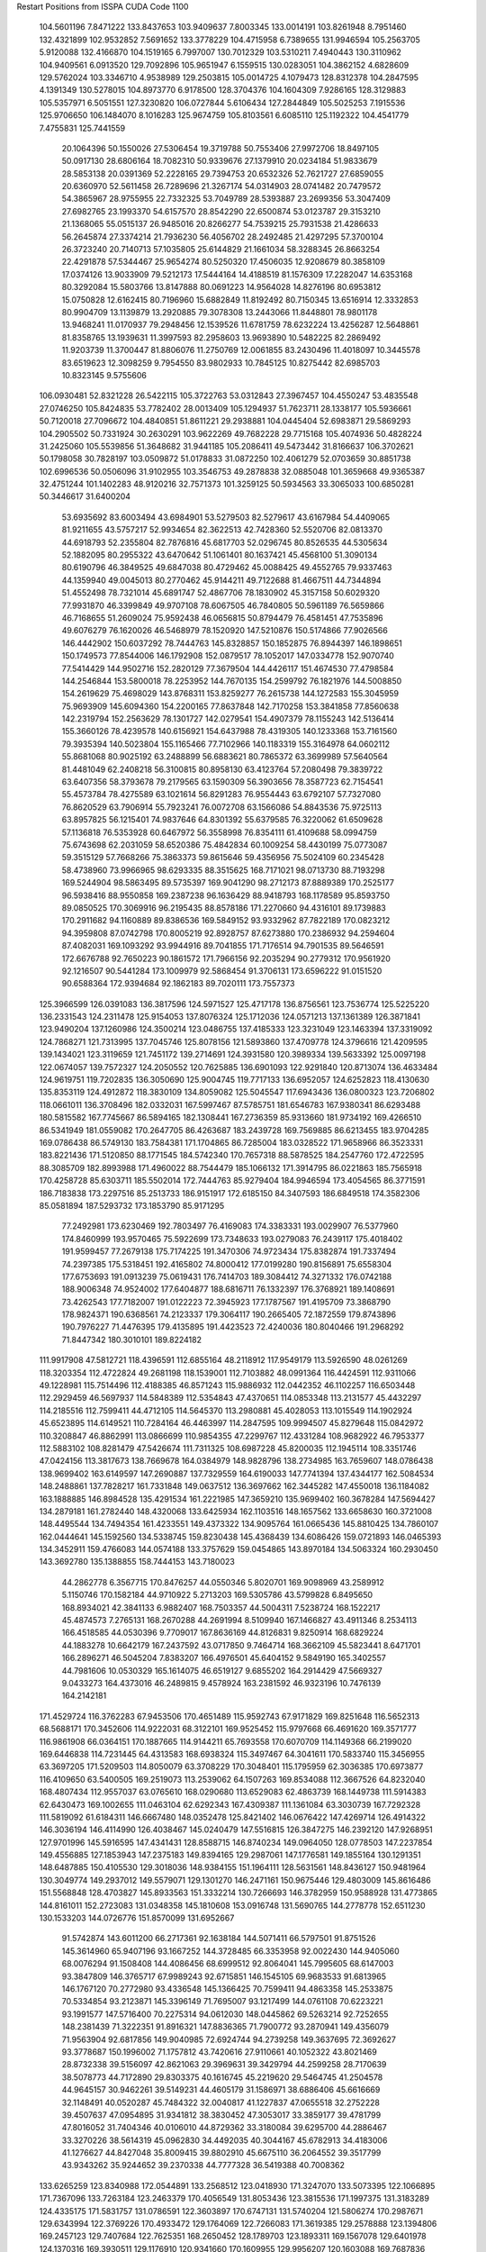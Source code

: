 Restart Positions from ISSPA CUDA Code
1100
 104.5601196   7.8471222 133.8437653 103.9409637   7.8003345 133.0014191
 103.8261948   8.7951460 132.4321899 102.9532852   7.5691652 133.3778229
 104.4715958   6.7389655 131.9946594 105.2563705   5.9120088 132.4166870
 104.1519165   6.7997007 130.7012329 103.5310211   7.4940443 130.3110962
 104.9409561   6.0913520 129.7092896 105.9651947   6.1559515 130.0283051
 104.3862152   4.6828609 129.5762024 103.3346710   4.9538989 129.2503815
 105.0014725   4.1079473 128.8312378 104.2847595   4.1391349 130.5278015
 104.8973770   6.9178500 128.3704376 104.1604309   7.9286165 128.3129883
 105.5357971   6.5051551 127.3230820 106.0727844   5.6106434 127.2844849
 105.5025253   7.1915536 125.9706650 106.1484070   8.1016283 125.9674759
 105.8103561   6.6085110 125.1192322 104.4541779   7.4755831 125.7441559
  20.1064396  50.1550026  27.5306454  19.3719788  50.7553406  27.9972706
  18.8497105  50.0917130  28.6806164  18.7082310  50.9339676  27.1379910
  20.0234184  51.9833679  28.5853138  20.0391369  52.2228165  29.7394753
  20.6532326  52.7621727  27.6859055  20.6360970  52.5611458  26.7289696
  21.3267174  54.0314903  28.0741482  20.7479572  54.3865967  28.9755955
  22.7332325  53.7049789  28.5393887  23.2699356  53.3047409  27.6982765
  23.1993370  54.6157570  28.8542290  22.6500874  53.0123787  29.3153210
  21.1368065  55.0515137  26.9485016  20.8266277  54.7539215  25.7931538
  21.4286633  56.2645874  27.3374214  21.7936230  56.4056702  28.2492485
  21.4297295  57.3700104  26.3723240  20.7140713  57.1035805  25.6144829
  21.1661034  58.3288345  26.8663254  22.4291878  57.5344467  25.9654274
  80.5250320  17.4506035  12.9208679  80.3858109  17.0374126  13.9033909
  79.5212173  17.5444164  14.4188519  81.1576309  17.2282047  14.6353168
  80.3292084  15.5803766  13.8147888  80.0691223  14.9564028  14.8276196
  80.6953812  15.0750828  12.6162415  80.7196960  15.6882849  11.8192492
  80.7150345  13.6516914  12.3332853  80.9904709  13.1139879  13.2920885
  79.3078308  13.2443066  11.8448801  78.9801178  13.9468241  11.0170937
  79.2948456  12.1539526  11.6781759  78.6232224  13.4256287  12.5648861
  81.8358765  13.1939631  11.3997593  82.2958603  13.9693890  10.5482225
  82.2869492  11.9203739  11.3700447  81.8806076  11.2750769  12.0061855
  83.2430496  11.4018097  10.3445578  83.6519623  12.3098259   9.7954550
  83.9802933  10.7845125  10.8275442  82.6985703  10.8323145   9.5755606
 106.0930481  52.8321228  26.5422115 105.3722763  53.0312843  27.3967457
 104.4550247  53.4835548  27.0746250 105.8424835  53.7782402  28.0013409
 105.1294937  51.7623711  28.1338177 105.5936661  50.7120018  27.7096672
 104.4840851  51.8611221  29.2938881 104.0445404  52.6983871  29.5869293
 104.2905502  50.7331924  30.2630291 103.9622269  49.7682228  29.7715168
 105.4074936  50.4828224  31.2425060 105.5539856  51.3648682  31.9441185
 105.2086411  49.5473442  31.8166637 106.3702621  50.1798058  30.7828197
 103.0509872  51.0178833  31.0872250 102.4061279  52.0703659  30.8851738
 102.6996536  50.0506096  31.9102955 103.3546753  49.2878838  32.0885048
 101.3659668  49.9365387  32.4751244 101.1402283  48.9120216  32.7571373
 101.3259125  50.5934563  33.3065033 100.6850281  50.3446617  31.6400204
  53.6935692  83.6003494  43.6984901  53.5279503  82.5279617  43.6167984
  54.4409065  81.9211655  43.5757217  52.9934654  82.3622513  42.7428360
  52.5520706  82.0813370  44.6918793  52.2355804  82.7876816  45.6817703
  52.0296745  80.8526535  44.5305634  52.1882095  80.2955322  43.6470642
  51.1061401  80.1637421  45.4568100  51.3090134  80.6190796  46.3849525
  49.6847038  80.4729462  45.0088425  49.4552765  79.9337463  44.1359940
  49.0045013  80.2770462  45.9144211  49.7122688  81.4667511  44.7344894
  51.4552498  78.7321014  45.6891747  52.4867706  78.1830902  45.3157158
  50.6029320  77.9931870  46.3399849  49.9707108  78.6067505  46.7840805
  50.5961189  76.5659866  46.7168655  51.2609024  75.9592438  46.0656815
  50.8794479  76.4581451  47.7535896  49.6076279  76.1620026  46.5468979
  78.1520920 147.5210876 150.5174866  77.9026566 146.4442902 150.6037292
  78.7444763 145.8328857 150.1852875  76.8944397 146.1898651 150.1749573
  77.8544006 146.1792908 152.0879517  78.1052017 147.0334778 152.9070740
  77.5414429 144.9502716 152.2820129  77.3679504 144.4426117 151.4674530
  77.4798584 144.2546844 153.5800018  78.2253952 144.7670135 154.2599792
  76.1821976 144.5008850 154.2619629  75.4698029 143.8768311 153.8259277
  76.2615738 144.1272583 155.3045959  75.9693909 145.6094360 154.2200165
  77.8637848 142.7170258 153.3841858  77.8560638 142.2319794 152.2563629
  78.1301727 142.0279541 154.4907379  78.1155243 142.5136414 155.3660126
  78.4239578 140.6156921 154.6437988  78.4319305 140.1233368 153.7161560
  79.3935394 140.5023804 155.1165466  77.7102966 140.1183319 155.3164978
  64.0602112  55.8681068  80.9025192  63.2488899  56.6883621  80.7865372
  63.3699989  57.5640564  81.4481049  62.2408218  56.3100815  80.8958130
  63.4123764  57.2080498  79.3839722  63.6407356  58.3793678  79.2179565
  63.1590309  56.3903656  78.3587723  62.7154541  55.4573784  78.4275589
  63.1021614  56.8291283  76.9554443  63.6792107  57.7327080  76.8620529
  63.7906914  55.7923241  76.0072708  63.1566086  54.8843536  75.9725113
  63.8957825  56.1215401  74.9837646  64.8301392  55.6379585  76.3220062
  61.6509628  57.1136818  76.5353928  60.6467972  56.3558998  76.8354111
  61.4109688  58.0994759  75.6743698  62.2031059  58.6520386  75.4842834
  60.1009254  58.4430199  75.0773087  59.3515129  57.7668266  75.3863373
  59.8615646  59.4356956  75.5024109  60.2345428  58.4738960  73.9966965
  98.6293335  88.3515625 168.7171021  98.0713730  88.7193298 169.5244904
  98.5863495  89.5735397 169.9041290  98.2712173  87.8889389 170.2525177
  96.5938416  88.9550858 169.2387238  96.1636429  88.9418793 168.1178589
  95.8593750  89.0850525 170.3069916  96.2195435  88.8578186 171.2270660
  94.4316101  89.1739883 170.2911682  94.1160889  89.8386536 169.5849152
  93.9332962  87.7822189 170.0823212  94.3959808  87.0742798 170.8005219
  92.8928757  87.6273880 170.2386932  94.2594604  87.4082031 169.1093292
  93.9944916  89.7041855 171.7176514  94.7901535  89.5646591 172.6676788
  92.7650223  90.1861572 171.7966156  92.2035294  90.2779312 170.9561920
  92.1216507  90.5441284 173.1009979  92.5868454  91.3706131 173.6596222
  91.0151520  90.6588364 172.9394684  92.1862183  89.7020111 173.7557373
 125.3966599 126.0391083 136.3817596 124.5971527 125.4717178 136.8756561
 123.7536774 125.5225220 136.2331543 124.2311478 125.9154053 137.8076324
 125.1712036 124.0571213 137.1361389 126.3871841 123.9490204 137.1260986
 124.3500214 123.0486755 137.4185333 123.3231049 123.1463394 137.3319092
 124.7868271 121.7313995 137.7045746 125.8078156 121.5893860 137.4709778
 124.3796616 121.4209595 139.1434021 123.3119659 121.7451172 139.2714691
 124.3931580 120.3989334 139.5633392 125.0097198 122.0674057 139.7572327
 124.2050552 120.7625885 136.6901093 122.9291840 120.8713074 136.4633484
 124.9619751 119.7202835 136.3050690 125.9004745 119.7717133 136.6952057
 124.6252823 118.4130630 135.8353119 124.4912872 118.3830109 134.8059082
 125.5045547 117.6943436 136.0800323 123.7206802 118.0661011 136.3708496
 182.0332031 167.5997467  87.5785751 181.6546783 167.9380341  86.6293488
 180.5815582 167.7745667  86.5894165 182.1308441 167.2736359  85.9313660
 181.9734192 169.4266510  86.5341949 181.0559082 170.2647705  86.4263687
 183.2439728 169.7569885  86.6213455 183.9704285 169.0786438  86.5749130
 183.7584381 171.1704865  86.7285004 183.0328522 171.9658966  86.3523331
 183.8221436 171.5120850  88.1771545 184.5742340 170.7657318  88.5878525
 184.2547760 172.4722595  88.3085709 182.8993988 171.4960022  88.7544479
 185.1066132 171.3914795  86.0221863 185.7565918 170.4258728  85.6303711
 185.5502014 172.7444763  85.9279404 184.9946594 173.4054565  86.3771591
 186.7183838 173.2297516  85.2513733 186.9151917 172.6185150  84.3407593
 186.6849518 174.3582306  85.0581894 187.5293732 173.1853790  85.9171295
  77.2492981 173.6230469 192.7803497  76.4169083 174.3383331 193.0029907
  76.5377960 174.8460999 193.9570465  75.5922699 173.7348633 193.0279083
  76.2439117 175.4018402 191.9599457  77.2679138 175.7174225 191.3470306
  74.9723434 175.8382874 191.7337494  74.2397385 175.5318451 192.4165802
  74.8000412 177.0199280 190.8156891  75.6558304 177.6753693 191.0913239
  75.0619431 176.7414703 189.3084412  74.3271332 176.0742188 188.9006348
  74.9524002 177.6404877 188.6816711  76.1332397 176.3768921 189.1408691
  73.4262543 177.7182007 191.0122223  72.3945923 177.1787567 191.4195709
  73.3868790 178.9824371 190.6368561  74.2123337 179.3064117 190.2665405
  72.1872559 179.8743896 190.7976227  71.4476395 179.4135895 191.4423523
  72.4240036 180.8040466 191.2968292  71.8447342 180.3010101 189.8224182
 111.9917908  47.5812721 118.4396591 112.6855164  48.2118912 117.9549179
 113.5926590  48.0261269 118.3203354 112.4722824  49.2681198 118.1539001
 112.7103882  48.0991364 116.4424591 112.9311066  49.1228981 115.7514496
 112.4188385  46.8571243 115.9886932 112.0442352  46.1102257 116.6503448
 112.2929459  46.5697937 114.5848389 112.5354843  47.4370651 114.0853348
 113.2131577  45.4432297 114.2185516 112.7599411  44.4712105 114.5645370
 113.2980881  45.4028053 113.1015549 114.1902924  45.6523895 114.6149521
 110.7284164  46.4463997 114.2847595 109.9994507  45.8279648 115.0842972
 110.3208847  46.8862991 113.0866699 110.9854355  47.2299767 112.4331284
 108.9682922  46.7953377 112.5883102 108.8281479  47.5426674 111.7311325
 108.6987228  45.8200035 112.1945114 108.3351746  47.0424156 113.3817673
 138.7669678 164.0384979 148.9828796 138.2734985 163.7659607 148.0786438
 138.9699402 163.6149597 147.2690887 137.7329559 164.6190033 147.7741394
 137.4344177 162.5084534 148.2488861 137.7828217 161.7331848 149.0637512
 136.3697662 162.3445282 147.4550018 136.1184082 163.1888885 146.8984528
 135.4291534 161.2221985 147.3659210 135.9699402 160.3678284 147.5694427
 134.2879181 161.2782440 148.4320068 133.6425934 162.1103516 148.1657562
 133.6658630 160.3721008 148.4495544 134.7494354 161.4233551 149.4373322
 134.9095764 161.0665436 145.8810425 134.7860107 162.0444641 145.1592560
 134.5338745 159.8230438 145.4368439 134.6086426 159.0721893 146.0465393
 134.3452911 159.4766083 144.0574188 133.3757629 159.0454865 143.8970184
 134.5063324 160.2930450 143.3692780 135.1388855 158.7444153 143.7180023
  44.2862778   6.3567715 170.8476257  44.0550346   5.8020701 169.9098969
  43.2589912   5.1150746 170.1582184  44.9710922   5.2713203 169.5305786
  43.5799828   6.8495650 168.8934021  42.3841133   6.9882407 168.7503357
  44.5004311   7.5238724 168.1522217  45.4874573   7.2765131 168.2670288
  44.2691994   8.5109940 167.1466827  43.4911346   8.2534113 166.4518585
  44.0530396   9.7709017 167.8636169  44.8126831   9.8250914 168.6829224
  44.1883278  10.6642179 167.2437592  43.0717850   9.7464714 168.3662109
  45.5823441   8.6471701 166.2896271  46.5045204   7.8383207 166.4976501
  45.6404152   9.5849190 165.3402557  44.7981606  10.0530329 165.1614075
  46.6519127   9.6855202 164.2914429  47.5669327   9.0433273 164.4373016
  46.2489815   9.4578924 163.2381592  46.9323196  10.7476139 164.2142181
 171.4529724 116.3762283  67.9453506 170.4651489 115.9592743  67.9171829
 169.8251648 116.5652313  68.5688171 170.3452606 114.9222031  68.3122101
 169.9525452 115.9797668  66.4691620 169.3571777 116.9861908  66.0364151
 170.1887665 114.9144211  65.7693558 170.6070709 114.1149368  66.2199020
 169.6446838 114.7231445  64.4313583 168.6938324 115.3497467  64.3041611
 170.5833740 115.3456955  63.3697205 171.5209503 114.8050079  63.3708229
 170.3048401 115.1795959  62.3036385 170.6973877 116.4109650  63.5400505
 169.2519073 113.2539062  64.1507263 169.8534088 112.3667526  64.8232040
 168.4807434 112.9557037  63.0765610 168.0290680 113.6529083  62.4863739
 168.1449738 111.5914383  62.6430473 169.1002655 111.0463104  62.6292343
 167.4309387 111.1361084  63.3030739 167.7292328 111.5819092  61.6184311
 146.6667480 148.0352478 125.8421402 146.0676422 147.4269714 126.4914322
 146.3036194 146.4114990 126.4038467 145.0240479 147.5516815 126.3847275
 146.2392120 147.9268951 127.9701996 145.5916595 147.4341431 128.8588715
 146.8740234 149.0964050 128.0778503 147.2237854 149.4556885 127.1853943
 147.2375183 149.8394165 129.2987061 147.1776581 149.1855164 130.1291351
 148.6487885 150.4105530 129.3018036 148.9384155 151.1964111 128.5631561
 148.8436127 150.9481964 130.3049774 149.2937012 149.5579071 129.1301270
 146.2471161 150.9675446 129.4803009 145.8616486 151.5568848 128.4703827
 145.8933563 151.3332214 130.7266693 146.3782959 150.9588928 131.4773865
 144.8161011 152.2723083 131.0348358 145.1810608 153.0916748 131.5690765
 144.2778778 152.6511230 130.1533203 144.0726776 151.8570099 131.6952667
  91.5742874 143.6011200  66.2717361  92.1638184 144.5071411  66.5797501
  91.8751526 145.3614960  65.9407196  93.1667252 144.3728485  66.3353958
  92.0022430 144.9405060  68.0076294  91.1508408 144.4086456  68.6999512
  92.8064041 145.7995605  68.6147003  93.3847809 146.3765717  67.9989243
  92.6715851 146.1545105  69.9683533  91.6813965 146.1767120  70.2772980
  93.4336548 145.1366425  70.7599411  94.4863358 145.2533875  70.5334854
  93.2123871 145.3396149  71.7695007  93.1217499 144.0761108  70.6223221
  93.1991577 147.5716400  70.2275314  94.0612030 148.0445862  69.5263214
  92.7252655 148.2381439  71.3222351  91.8916321 147.8836365  71.7900772
  93.2870941 149.4356079  71.9563904  92.6817856 149.9040985  72.6924744
  94.2739258 149.3637695  72.3692627  93.3778687 150.1996002  71.1757812
  43.7420616  27.9110661  40.1052322  43.8021469  28.8732338  39.5156097
  42.8621063  29.3969631  39.3429794  44.2599258  28.7170639  38.5078773
  44.7172890  29.8303375  40.1616745  45.2219620  29.5464745  41.2504578
  44.9645157  30.9462261  39.5149231  44.4605179  31.1586971  38.6886406
  45.6616669  32.1148491  40.0520287  45.7484322  32.0040817  41.1227837
  47.0655518  32.2752228  39.4507637  47.0954895  31.9341812  38.3830452
  47.3053017  33.3859177  39.4781799  47.8016052  31.7404346  40.0106010
  44.8729362  33.3180084  39.6295700  44.2886467  33.3270226  38.5614319
  45.0962830  34.4492035  40.3044167  45.6782913  34.4183006  41.1276627
  44.8427048  35.8009415  39.8802910  45.6675110  36.2064552  39.3517799
  43.9343262  35.9244652  39.2370338  44.7777328  36.5419388  40.7008362
 133.6265259 123.8340988 172.0544891 133.2568512 123.0418930 171.3247070
 133.5073395 122.1066895 171.7367096 133.7263184 123.2463379 170.4056549
 131.8053436 123.3815536 171.1997375 131.3183289 124.4335175 171.5831757
 131.0786591 122.3603897 170.6747131 131.5740204 121.5806274 170.2987671
 129.6343994 122.3769226 170.4933472 129.1764069 122.7266083 171.3619385
 129.2578888 123.1394806 169.2457123 129.7407684 122.7625351 168.2650452
 128.1789703 123.1893311 169.1567078 129.6401978 124.1370316 169.3930511
 129.1176910 120.9341660 170.1609955 129.9956207 120.1603088 169.7687836
 127.8478928 120.6702499 170.4369202 127.2158813 121.3764343 170.7215729
 127.3056412 119.2758408 170.2331848 127.6531906 118.9361191 169.2511749
 127.7906799 118.6036835 170.9218903 126.1746902 119.2113647 170.2308044
  30.1864777  34.0838470 179.2408295  30.4840488  33.0616951 179.5133209
  30.7608223  32.4557533 178.6633759  29.5853233  32.7702599 179.9655762
  31.6517754  32.9365845 180.5230103  32.3333206  33.9625854 180.7941589
  31.8452587  31.7279320 181.0193329  31.3024883  30.9455814 180.6488037
  33.0432968  31.3764763 181.8489075  33.7580452  32.0886459 181.8094635
  32.6065636  31.2453003 183.2730560  31.8510437  30.4861279 183.3374481
  33.4531364  31.1921310 183.9916382  32.1361237  32.1303444 183.7011108
  33.6810799  30.0862732 181.2125397  33.1515770  29.5233154 180.2604828
  34.8367119  29.6754303 181.7890015  35.2491684  30.1677608 182.5929871
  35.6231956  28.4999180 181.3968353  36.1196785  28.6200275 180.3835907
  36.3969154  28.5914745 182.1313934  35.0239868  27.6348934 181.5307159
 184.0372314 180.7154541 139.1023560 184.5988159 181.6743469 139.2739868
 183.9956818 182.5572968 139.0116730 185.5011139 181.6089325 138.7455902
 184.8262329 181.6847839 140.8066864 184.7617798 180.6454315 141.4462585
 185.1523132 182.8760681 141.3648224 185.1720581 183.6753540 140.8551025
 185.4470673 183.2229767 142.7838287 184.7470551 182.6973114 143.4025879
 186.8851624 182.8401031 143.0969696 187.5775146 183.4727325 142.6178589
 186.9610291 183.0640564 144.1521301 187.0979462 181.7946625 142.9043732
 185.1195374 184.6735840 143.1907959 184.5809479 185.3897705 142.3870850
 185.4774628 185.1045227 144.3818359 185.8834534 184.3901062 144.9974823
 185.2003021 186.4358215 144.9225006 184.6424561 186.9168396 144.2117615
 184.7742615 186.2291565 145.8682861 186.0492401 186.9902191 145.0966492
   0.8293855  75.5483475 185.2406311   1.8417535  75.7496414 185.5646973
   2.1383038  75.1927872 186.3566437   1.9586903  76.8186646 185.8194122
   2.7565658  75.2045593 184.4127502   3.0400338  73.9832916 184.4605103
   2.9259410  76.0348740 183.3684998   2.9185791  77.0417023 183.4569244
   3.4716237  75.5197067 182.0605164   3.8623013  74.4616241 182.1380768
   2.2707055  75.4786987 181.0553741   1.7426367  76.4152374 181.1119843
   2.6169705  75.4159317 180.0644073   1.5884411  74.6612930 181.3444214
   4.6139574  76.3608093 181.4306946   4.8238530  77.5439835 181.8344879
   5.4220786  75.7733917 180.5081787   5.3648210  74.6974335 180.2949829
   6.5597606  76.3622589 180.0044250   7.3635769  76.2402115 180.7249451
   6.8793359  75.8795242 179.0528107   6.4388151  77.4917221 179.9344635
  61.0790405   9.1823444 122.8603592  61.0654259   8.2155809 122.3844147
  60.3934517   8.2379646 121.5530014  60.9516830   7.4650974 123.1560974
  62.4382324   8.0367823 121.9025497  63.1186142   7.0848141 122.2504044
  62.8499527   8.8742962 120.9472656  62.1756248   9.4789696 120.5258408
  64.1552353   9.1249914 120.4029236  64.8446045   8.9031944 121.2251434
  64.3534393   8.1858253 119.1826706  63.6271439   8.5291777 118.4384537
  65.4131012   8.2992601 118.8998947  64.2383041   7.1833239 119.4568710
  64.3631363  10.5984783 119.9575043  63.3446121  11.2946262 119.7069321
  65.6227493  11.0421591 119.9839172  66.3656998  10.3634777 119.9954910
  65.9368286  12.4823999 120.0633087  65.1112900  12.9826488 120.5116425
  66.5963211  12.6715040 120.8041077  66.1959381  12.9537315 119.0708466
 152.3432312  74.8471298  39.3849411 152.2326965  75.6319046  38.6895638
 152.2106628  75.0613937  37.7236443 153.0601501  76.3179855  38.8897171
 150.9010162  76.3909760  38.8421822 149.7920074  75.8106232  38.7611351
 151.0130768  77.6853943  38.9984016 152.0102386  78.0953217  38.9305153
 149.9592896  78.6522369  39.0012436 149.2516479  78.2324753  38.2843666
 149.4127350  78.7853546  40.4155998 150.0869598  79.4780197  40.8707619
 148.3958740  79.1716309  40.4072647 149.4641418  77.8278351  40.8841629
 150.3613434  80.0536728  38.4003601 151.4796448  80.2620087  37.9044800
 149.3806915  81.0121918  38.4031143 148.4542694  80.7823563  38.7348480
 149.6275177  82.4047775  38.0704346 149.8409729  83.0202103  38.9001808
 150.5643005  82.3385162  37.4260292 148.8646698  82.8577576  37.4209213
 122.0228806 167.4729004  48.9546623 122.3882904 166.6818390  49.6145554
 123.3067551 166.9208221  50.2001076 122.5103760 165.7000275  49.1411247
 121.2363281 166.5440674  50.5555878 120.9169693 167.4841461  51.2921448
 120.5822144 165.3776855  50.6192322 121.0826874 164.5777130  50.3329620
 119.5870895 165.0848999  51.6173325 120.0903702 165.3553162  52.5114365
 118.3148422 165.8983002  51.2926636 118.0765152 165.8728333  50.1551476
 117.5111771 165.3073273  51.7678452 118.4163589 166.9164276  51.7828064
 119.3131409 163.5451050  51.6298523 119.8124466 162.8517609  50.7696075
 118.4901047 163.0721893  52.5397301 118.0265350 163.5960541  53.3039894
 118.4110870 161.6459656  52.7230759 119.1167603 161.4136658  53.4693222
 117.4905930 161.2544861  53.1568108 118.5821075 161.0213623  51.8945885
   4.3893471  56.1501312  55.0401306   5.0971003  55.3250618  55.1427689
   6.0095572  55.6644058  55.7040024   5.4440680  55.0552559  54.1300087
   4.4326649  54.0357590  55.7154427   3.3507726  54.2581520  56.1887932
   5.0907011  52.8964005  55.6504211   6.0744882  52.8752441  55.4433517
   4.4475555  51.6232338  55.7314796   3.3920720  51.7734718  56.0310402
   4.5027966  51.0974121  54.3152885   5.5230742  51.1999435  53.8994255
   4.1331420  50.0495491  54.3552246   3.8427036  51.8075027  53.7673187
   4.9300389  50.5648766  56.7356110   6.0964479  50.3644753  57.0386925
   3.9487054  49.8390732  57.2863045   2.9788773  50.1554298  57.1814194
   4.1833735  48.5623970  57.9423561   4.5293250  47.9483185  57.1592636
   4.9846411  48.6747551  58.7131004   3.2330511  48.1586113  58.2492256
 101.8985596  43.4683800 129.0261993 102.2316513  44.3927612 128.6164398
 101.8076019  44.6310158 127.6685638 103.3224640  44.4409828 128.4495544
 101.9549408  45.5037842 129.6155548 101.7978745  45.2060394 130.7846527
 101.9515610  46.7328262 129.0852814 102.0801926  46.8301926 128.0919800
 101.8006592  47.9062614 129.8991394 100.9204636  47.8746796 130.5643158
 103.1216965  48.0444717 130.7104645 103.9472885  48.0550613 129.9682312
 103.1571960  49.0109749 131.2524261 103.2693710  47.2176132 131.4553680
 101.7065659  49.0952492 129.0002289 101.8698120  48.9703026 127.7600174
 101.4623032  50.2781868 129.5805969 101.3266449  50.2264061 130.5862122
 101.5594330  51.5346336 128.9657135 101.1780624  51.4062500 127.9430923
 101.0032272  52.4090195 129.4637299 102.5556946  51.8580933 128.7978516
 153.8139191 106.6275406 173.5528717 153.9007111 107.5020218 172.8665466
 154.5172119 108.2536621 173.3246613 152.9586334 107.9378738 172.6305695
 154.6258392 106.9334183 171.6403961 155.0522308 105.7657700 171.5690765
 154.7334442 107.8007660 170.5874786 154.2913666 108.7238312 170.6763916
 155.4543304 107.6314392 169.3773651 156.3109894 107.0473633 169.6298065
 154.5618896 106.8157501 168.4663239 153.6796265 107.5040359 168.2301178
 155.1541901 106.4786911 167.6026611 154.1367798 105.9974060 168.9769440
 155.9235077 108.9653091 168.8555298 155.2832336 109.9788895 169.1139221
 157.1236725 108.9800491 168.2224274 157.6333771 108.1082916 168.1950989
 157.7680206 110.1080093 167.5484924 158.1019592 110.8722229 168.2792816
 158.7090759 109.7799911 167.0633240 157.0803375 110.4929123 166.8329468
 180.8228149  74.5421906 178.3995361 180.5757751  75.5874176 178.5050049
 179.5510254  75.6402283 178.5278778 180.9402618  76.0738983 177.6305237
 181.1421051  76.1742096 179.7827759 180.4327087  76.8248291 180.5489655
 182.4256439  75.8487778 180.0158081 182.9958038  75.3541412 179.1782990
 183.1136475  76.3991318 181.0942688 182.6129150  76.2699966 182.0205994
 184.4567108  75.6606293 181.2064514 185.0630798  76.0231094 180.3979340
 184.9675903  76.0500793 182.0723572 184.2899628  74.5538406 181.0721588
 183.4346161  77.9453049 180.9598083 183.7479401  78.4566422 179.8615417
 183.5343475  78.6424408 182.0976105 183.1801147  78.1778641 182.9426727
 183.9429932  80.0985565 182.2179260 183.4134369  80.5689697 183.0659637
 184.9725189  80.0623016 182.4566040 183.7090454  80.5872192 181.3118134
 127.9610901 162.5763245  74.8545303 128.9730835 162.9864349  74.7879257
 129.3441925 163.1174774  73.7815781 129.6346130 162.2858429  75.2946014
 129.0354004 164.2717590  75.6141815 128.0081024 164.8032379  75.9821091
 130.2527618 164.6147003  75.8944778 130.9438324 164.0435638  75.4640198
 130.7181854 165.7086487  76.7807846 129.8236847 166.2696381  77.0970917
 131.3140259 165.0377350  78.0705261 131.9806061 164.2493439  77.7714310
 131.6880646 165.7105408  78.7517395 130.5476074 164.4845734  78.5925827
 131.6862793 166.6943512  75.9951859 132.5616150 166.2902069  75.2663193
 131.5524445 167.9726105  76.2876511 130.7296753 168.3251648  76.8320236
 132.3961792 169.0416565  75.6653595 132.5816345 168.8551941  74.6485977
 131.9615631 170.0440369  75.9221115 133.2924805 169.0850983  76.2036667
  99.2835846  18.4255333 176.9499054  99.7043839  19.3703995 176.5199738
 100.1084824  19.8915253 177.3996887  98.9085159  20.0040054 176.0831146
 100.8348389  19.0117683 175.6493378 102.0163956  19.0891724 176.0052338
 100.4760437  18.5189629 174.4428864  99.5378952  18.7076054 174.0653992
 101.4120102  18.0442257 173.4444275 102.3323517  17.6237793 173.8644104
 100.8462830  16.8925266 172.5628967  99.9556732  17.2434788 172.0759735
 101.5524597  16.4391994 171.8560333 100.6303177  16.0007915 173.2211304
 101.9860229  19.1254425 172.6407623 101.3439178  20.1631317 172.3561401
 103.2048035  18.9865971 172.2040558 103.7985687  18.1635075 172.3708649
 103.8657913  20.0112171 171.3478851 103.7782974  21.0085220 171.8960114
 104.8848038  19.7393570 170.9951935 103.2867889  20.1448727 170.4685822
  28.8969326   5.9192595  90.4125137  29.8704491   5.6311674  90.8601913
  30.1468372   6.1723790  91.7481613  30.7178593   5.7911491  90.2233887
  29.8572102   4.0784216  91.1399612  28.8335648   3.4860103  91.0621185
  30.9749603   3.5263176  91.6883087  31.7769508   4.1311998  91.7678986
  31.1669807   2.1296470  91.9709778  30.2627850   1.6858382  92.2045593
  31.6496181   1.4364139  90.7208862  32.5248489   1.9596814  90.4382629
  31.8101826   0.3697852  90.9154968  30.9856987   1.5282080  89.7964706
  32.0902863   1.9172523  93.1550064  33.0906372   2.6920588  93.3034592
  31.9141521   0.8441074  93.9785233  31.0857258   0.3288081  93.8121643
  32.8733177   0.2331133  94.8726578  32.3140984  -0.2030772  95.7235184
  33.3159561  -0.5143886  94.2809296  33.6728477   0.9527030  95.2300339
   6.9328671  34.9077988 198.4917297   7.2836866  34.2594185 197.7264557
   7.3795080  34.7416115 196.7852020   6.6056786  33.3972244 197.5517578
   8.5979662  33.6473579 198.0341797   8.9950237  33.7631531 199.1897583
   9.3557997  32.9904327 197.1133575   9.0306349  32.9094963 196.0877991
  10.6862869  32.5036049 197.4009247  11.1262960  33.1472511 198.2060699
  10.5464897  31.0998859 198.0604553   9.9463539  30.4947491 197.3846283
  11.5612602  30.6691875 198.3402100   9.9202795  31.2455521 198.9421539
  11.5554495  32.5654221 196.1459656  11.0309820  32.8594131 195.0337219
  12.8421288  32.2132339 196.2957916  13.2046709  31.8996277 197.1479034
  13.6459599  32.2710419 195.0949707  13.5677204  31.3458443 194.5347595
  13.3549786  33.1604691 194.5136414  14.7163801  32.3069305 195.4104614
 106.1337509 189.9261322 165.4093323 105.1351166 189.7216492 165.3669586
 104.5546188 190.6059113 165.1413879 104.8372955 189.2541046 166.3477478
 104.9630890 188.6305542 164.3801270 105.8786697 187.8405762 164.1985321
 103.7749329 188.5843658 163.7834778 103.1000366 189.2737427 164.0736084
 103.3890762 187.6414185 162.6395416 104.2625961 187.3440094 162.1494904
 102.6267166 186.3978729 163.2681732 101.6117172 186.6777039 163.4484558
 102.6662903 185.6106873 162.5430603 103.0714188 186.1172485 164.1779175
 102.4934235 188.4749298 161.7341614 101.9828033 189.5317230 162.1632385
 102.4204788 188.3379364 160.3925629 102.9158554 187.5494080 159.9771729
 101.9222107 189.3704071 159.4473419 102.2123184 190.4315491 159.6374664
 102.0970078 189.1608429 158.3802795 100.8495941 189.3451843 159.4693298
 125.4348221  27.4628048  88.1275177 125.7362823  28.2821827  87.5190506
 126.5255127  28.8281784  88.0209961 124.8431549  28.8818893  87.3355484
 126.2862167  27.6588001  86.2521896 125.6475754  26.8017273  85.7013168
 127.4358597  28.1130791  85.8111725 127.9662323  28.8160534  86.2842331
 128.1181030  27.6082382  84.6491699 127.9310226  26.5198421  84.5717773
 127.6313934  28.4113216  83.4140015 127.4651108  29.4543571  83.5910110
 128.2074890  28.0987892  82.5352859 126.6443024  28.1004295  83.1859055
 129.6693878  27.7642479  84.9042511 130.1530609  28.5332222  85.7323074
 130.3583984  27.0572453  83.9960861 129.9286346  26.4976521  83.3324051
 131.8847351  26.9608097  83.9609146 132.2731323  26.4750786  84.8398209
 132.2324219  26.3323898  83.0856552 132.3655548  27.9365864  84.0422592
 131.4389343 177.1883698 157.2767181 131.3196564 176.9883270 156.2281189
 132.3203125 177.1067505 155.8967743 130.5748138 177.5897827 155.7172089
 130.9302979 175.4908905 156.0328674 130.3174438 174.9873810 156.9538116
 131.3316956 174.9352112 154.9140930 131.9209900 175.4225769 154.2940063
 130.9933319 173.5644379 154.3809509 131.2454529 172.8320465 155.0997772
 129.4699860 173.5464630 154.2929230 128.9715729 174.4959106 153.9880371
 129.1639404 172.7277069 153.6161041 129.0595398 173.3830566 155.3056793
 131.7692719 173.2726440 153.0479126 132.3363190 174.1593170 152.4420624
 131.9123077 171.9939728 152.6489258 131.3407898 171.3020782 153.1095581
 132.7849731 171.5326996 151.5298767 133.5905457 170.9993286 152.0069885
 132.1696625 170.8616333 150.9135590 133.0897675 172.3292236 150.9037476
 190.3378906 126.4693146   2.4296746 190.2332611 127.3591919   1.8114997
 189.9134827 127.2108002   0.8229500 191.2171936 127.8824921   1.9601827
 189.1016235 128.1320190   2.5344026 187.9543915 128.0819702   2.1346536
 189.5469818 128.8901520   3.5150921 190.5091095 128.8971863   3.7634425
 188.6543884 129.5003357   4.4760199 187.6974030 129.6568146   3.9996855
 188.3814240 128.5566711   5.6828327 189.2778778 127.9669189   5.9784861
 188.0388184 129.0847626   6.5622306 187.6972504 127.7303467   5.4657793
 189.1899567 130.8730011   4.9776821 190.3784943 131.0874329   5.0038838
 188.3020477 131.6950989   5.3852973 187.3535309 131.4328156   5.2958131
 188.6629639 133.0403748   5.9336419 188.5373077 133.8320923   5.2247496
 188.0524139 133.3331909   6.7942781 189.6919708 133.0234680   6.2974372
  56.1485176 186.3861237  76.4439468  56.3007355 186.1509705  75.4129257
  55.3974571 186.4841614  74.8240433  56.4349022 185.0609894  75.3931961
  57.4927483 186.8410950  74.8363724  58.1505661 187.5960999  75.4837265
  57.7950020 186.4218445  73.6214905  57.1794052 185.7385712  73.2023621
  58.8605385 186.9454498  72.8348694  59.0871506 187.8591309  73.2923431
  60.1255913 186.0078735  72.8938980  59.9163589 184.9915161  72.6581192
  60.7408409 186.3463745  72.0554962  60.4792137 186.1166687  73.9079056
  58.3215866 187.1725616  71.3734741  57.8733635 186.1653748  70.7897873
  58.3198433 188.4283905  70.9442368  58.9113808 189.0434113  71.4856949
  57.7500877 188.7604218  69.6646576  56.6929131 188.8852081  69.8272705
  58.1284752 189.7619781  69.2723694  57.9837456 187.9033508  69.0051041
 178.9708405  57.3362236  12.1002378 178.0651703  57.9182053  11.9782553
 177.2739105  57.3944130  11.4510193 178.3948059  58.8158646  11.4766550
 177.4871063  58.2900009  13.3179417 177.0872803  57.5044403  14.1128893
 177.3884735  59.5444374  13.6021557 177.6632538  60.2248535  12.8557463
 176.8077545  60.2497139  14.7478981 176.3303986  59.5458984  15.5019388
 177.9498901  60.9240227  15.4499960 178.5028076  61.6934166  14.8572741
 177.5493011  61.4602699  16.2902622 178.6043854  60.1524696  15.9303303
 175.6858521  61.2579803  14.4541445 175.6562805  61.8479424  13.3417578
 174.8768616  61.6912956  15.4653111 174.9695892  61.3317909  16.4078484
 173.8054962  62.6598206  15.2152662 173.4422455  62.6186028  14.2305050
 172.9898071  62.5384102  15.9792891 174.2346802  63.6846466  15.3046713
 106.0789490  92.8359299 143.5634460 106.9780884  93.3272400 143.9123840
 107.0499268  94.3940430 143.6761322 107.8887939  92.7840652 143.5203552
 106.9957504  93.2793045 145.4221039 106.5054245  92.3308945 145.9247589
 107.5293655  94.2855911 146.0780945 108.1083298  94.8437729 145.5314636
 107.5525970  94.6045609 147.5527649 106.8142776  94.0060883 148.0714111
 108.8450241  94.0901794 148.2551727 109.7097702  94.5024261 147.7805176
 108.7950821  94.0913849 149.3511658 108.7484665  92.9936676 148.1017151
 107.3256912  96.1010895 147.7706299 107.8458862  96.9105759 147.0090485
 106.7872391  96.3292465 148.9384460 106.3617706  95.5619049 149.4169159
 106.5557175  97.6262817 149.4492188 107.4859238  98.1579361 149.2866058
 105.6828690  98.1196518 148.9334869 106.3380356  97.5932999 150.4968872
 120.6385803  95.0388107 140.2272034 119.5780563  95.1372681 140.0097504
 119.3204727  94.6059265 139.1342468 119.2654800  96.1447906 139.7994537
 118.5909042  94.5693359 141.0537720 118.2500381  93.4167252 140.9627228
 118.2398529  95.3449631 142.0452576 118.5783157  96.3530121 142.0919952
 117.2703857  94.9987030 143.0516510 116.7977142  93.9644852 142.9254303
 118.1019821  95.0955505 144.3776855 118.6485825  96.0588074 144.4605103
 117.3796539  95.0082016 145.1524200 118.6849060  94.1695328 144.3811951
 116.0998077  96.0098495 143.0598450 116.2147293  97.2301865 142.8816223
 114.9038315  95.5325470 143.3374634 114.7948074  94.5516891 143.4677277
 113.6505280  96.3903961 143.3885803 112.7867355  95.8155899 143.6679840
 113.9201736  97.1584167 144.0656891 113.5052719  96.8663406 142.4192200
  60.3488274 114.2161713   4.7970400  60.4942284 113.2846756   5.3662729
  61.3321953 112.7706757   4.9197779  59.5929680 112.5995865   5.2514534
  60.7025909 113.4269714   6.8512487  61.8262215 113.2490692   7.2835131
  59.6818733 113.8647919   7.6261401  58.8665047 114.0395508   7.1668386
  59.6436768 113.6749802   9.0836878  60.4841003 114.1997223   9.4905367
  58.4229279 114.4604568   9.8717308  57.5211067 113.9209137   9.7304125
  58.6127930 114.5826950  10.9362440  58.3718338 115.4287720   9.2910824
  59.5409203 112.1679840   9.5117331  58.8092766 111.4698563   8.8064423
  60.1914482 111.7200851  10.5928431  60.7495041 112.3898468  11.0769510
  60.3398819 110.2877426  11.0421429  61.2543449 109.8367157  10.6704741
  60.3416252 110.2057648  12.1436672  59.4834251 109.7220078  10.5548725
 104.6054916  76.5147705  57.6806717 103.9279099  76.6111832  58.5420837
 103.0456619  77.2602310  58.2561073 104.4471359  77.1666183  59.3171349
 103.4574966  75.3126602  59.1798172 103.4057693  74.3313522  58.4784546
 103.1502686  75.3314743  60.4964218 103.1707458  76.2455215  61.0437164
 102.3931656  74.2557983  61.2409630 102.2746658  73.3483505  60.6565704
 103.1612701  73.9862213  62.5319748 103.0942764  74.9087982  63.0909462
 102.8108978  73.1348267  63.0905952 104.2155075  73.8166733  62.2832756
 100.9594650  74.6820068  61.5530739 100.5541229  75.8741302  61.5032120
 100.1061935  73.7218628  62.0032616 100.4503937  72.7793884  62.0522308
  98.6590195  73.9655609  62.2185440  98.2528152  74.3571091  61.2807922
  98.1987076  72.9987411  62.3083687  98.4777069  74.4832916  63.0873413
 164.8055725   2.9463360  36.7862206 165.7754517   2.4381776  37.2031670
 166.5621948   2.5043514  36.4967270 165.5322266   1.4195975  37.4476051
 166.1051331   3.1508734  38.4474449 165.4822540   4.1755047  38.8476334
 166.9827728   2.4880347  39.1912498 167.3146820   1.6554213  38.8445930
 167.2749634   2.6685097  40.6073456 166.9906464   3.6599500  40.9355354
 166.2180939   1.7124777  41.2508163 166.5749512   0.6757393  40.9954529
 166.1936798   1.7771183  42.3363113 165.2214050   1.7636715  40.8087578
 168.7937317   2.3775005  40.9980965 169.4559631   1.5686461  40.4019508
 169.2044830   3.0802875  42.1092072 168.5799103   3.7654612  42.5234642
 170.5824738   2.9106257  42.5405159 171.2754822   2.5440376  41.7049446
 170.8957825   3.9190562  42.9128952 170.6804047   2.1573799  43.3162918
 127.0421753   4.8527293 129.3915710 126.7771835   5.0695200 128.3442535
 126.5296173   4.1537142 127.8123474 127.5936279   5.5647554 127.8442612
 125.6109772   6.0461621 128.3807526 125.2601013   6.5647006 129.4268494
 125.1044388   6.3847756 127.2302399 125.4681778   5.8812003 126.4317856
 123.9690323   7.3555040 127.2045441 123.4658203   7.2487750 128.1700745
 124.4123688   8.8462057 127.0736237 125.0410995   8.9120464 126.1285629
 123.5475540   9.5486631 126.9115295 125.0064774   9.0656109 127.9269562
 122.9746399   6.8578067 126.0307388 123.4527283   6.5172815 124.9700928
 121.6546783   6.9571109 126.2055054 121.3155823   7.0361800 127.1916580
 120.7208023   6.9440451 125.0592651 119.7897797   7.4585724 125.3928909
 121.2480011   7.3128157 124.1829453 120.3946457   5.9092941 124.9138641
 161.2910004 170.2630463 145.6177979 161.8816071 169.5849152 146.2209167
 161.2921600 169.2981262 147.0354462 162.8776855 170.0256805 146.4883423
 162.0444489 168.4263458 145.2650757 161.2814789 168.2288818 144.3224945
 163.0872498 167.5572357 145.4793091 163.7694244 167.6887970 146.1906128
 163.3622589 166.2968140 144.7617340 162.3701172 165.8894501 144.5362549
 164.0378265 166.5197296 143.4249878 164.8271637 167.2554169 143.5929871
 164.4452362 165.6254730 142.9069366 163.3309021 167.0043030 142.6936798
 164.1970367 165.3542938 145.6741638 164.8017426 165.8819733 146.6093903
 164.3064270 164.0287018 145.4107056 163.6761322 163.5754852 144.7106171
 165.0931702 163.0479431 146.1834106 164.4585419 162.7722778 147.0036469
 165.3912964 162.2306976 145.5529785 166.0403137 163.5023956 146.5944214
 200.8126526 185.4337006 194.1239777 199.8679352 185.9324646 194.4259491
 200.1499939 187.0154419 194.5093689 199.3847656 185.4343414 195.2745056
 198.9853821 186.0063019 193.2765350 199.3025665 185.5693665 192.2331696
 197.8205566 186.6620331 193.4782257 197.6421356 187.1162262 194.3764954
 196.7464752 186.8523560 192.4453735 197.2940674 187.0360413 191.5469971
 195.8777771 185.6501617 192.3956146 195.3694000 185.5923462 193.3338470
 195.0934143 185.6506348 191.6485748 196.5109253 184.7715149 192.1229095
 195.9776001 188.1077271 192.7127380 195.9354095 188.5616150 193.8884735
 195.3600769 188.7186432 191.6858368 195.1114960 188.1318817 190.8551025
 194.5117340 189.9297180 191.9091797 193.5129852 189.6626282 191.6298676
 194.4779816 190.2678375 192.9551544 194.8445587 190.5988159 191.2361755
 154.0203857 133.7845764   5.3201690 154.2153931 134.4110260   6.2032051
 155.1919098 134.1346436   6.6310310 153.4697266 134.0582123   6.9386597
 154.2137604 135.9483643   5.9287138 153.8543396 136.4192047   4.8270869
 154.6970367 136.6733246   6.9364605 155.0364532 136.2165527   7.7789183
 154.9343262 138.0912781   6.8588562 155.2108917 138.3886261   5.7640643
 153.6747589 138.8994141   7.0639820 153.4361725 138.8831329   8.1620493
 153.7535858 139.9586792   6.8093939 152.8207550 138.4189301   6.5326457
 156.1140442 138.5425720   7.6970820 156.4306641 137.9061737   8.6700602
 156.6295929 139.7556915   7.4774871 156.5513611 140.1343689   6.5706792
 157.6405487 140.3051300   8.3784981 157.3857880 139.9122314   9.4081593
 158.6464844 139.8862610   8.1243877 157.5363464 141.4005585   8.2768183
  26.1631947  98.3916550  54.5662689  26.3013210  99.3917389  54.2248573
  27.2603035  99.7274170  54.4788742  25.5832958 100.0051880  54.7769318
  26.1015739  99.3423538  52.7606049  26.9703846  98.8550339  52.0268822
  24.9943695  99.8001862  52.2603645  24.4142399 100.1937027  52.9867363
  24.4366264  99.5404282  50.9824524  25.2313824  99.4119797  50.2284241
  23.6468086  98.1630020  51.0115166  24.4080791  97.4273376  51.1018257
  22.9813938  98.1161652  51.8603058  23.0888519  98.0718689  50.0384178
  23.5498142 100.7427063  50.5323563  22.9877472 101.4555054  51.3719597
  23.3976135 100.9150085  49.2222023  23.9565678 100.3301697  48.6515388
  22.4975643 101.8489914  48.5702209  21.5420017 101.4753113  48.6564865
  22.6862946 102.8409424  48.9466858  22.8484039 101.9362488  47.4810677
 146.4241333 118.7768326 105.3054886 145.4374847 119.1352921 105.0165939
 144.7096405 118.5087509 105.5863190 145.2731781 118.9656372 103.9358444
 145.3145294 120.6354904 105.3218689 146.3212585 121.2937698 105.5419388
 144.1235809 121.2560883 105.2490768 143.2273102 120.8051300 105.0825195
 143.9785919 122.7503510 105.3654022 144.7090149 123.2356262 106.0259476
 144.0762329 123.4177246 104.0118561 143.2925720 123.0652237 103.3157959
 144.0915527 124.4639740 104.1859360 145.0120087 123.0700607 103.5753098
 142.6201172 123.1553955 106.0553970 141.6848755 122.3309631 106.1528549
 142.4839325 124.4990692 106.3711472 143.2430420 125.1663055 106.3860855
 141.2443542 125.0424194 106.9382553 140.4204407 125.0750656 106.2749786
 140.8398590 124.2878189 107.6608505 141.4398956 125.9820023 107.3779526
 200.0000000 200.0000000 200.0000000  90.0000000  90.0000000  90.0000000
